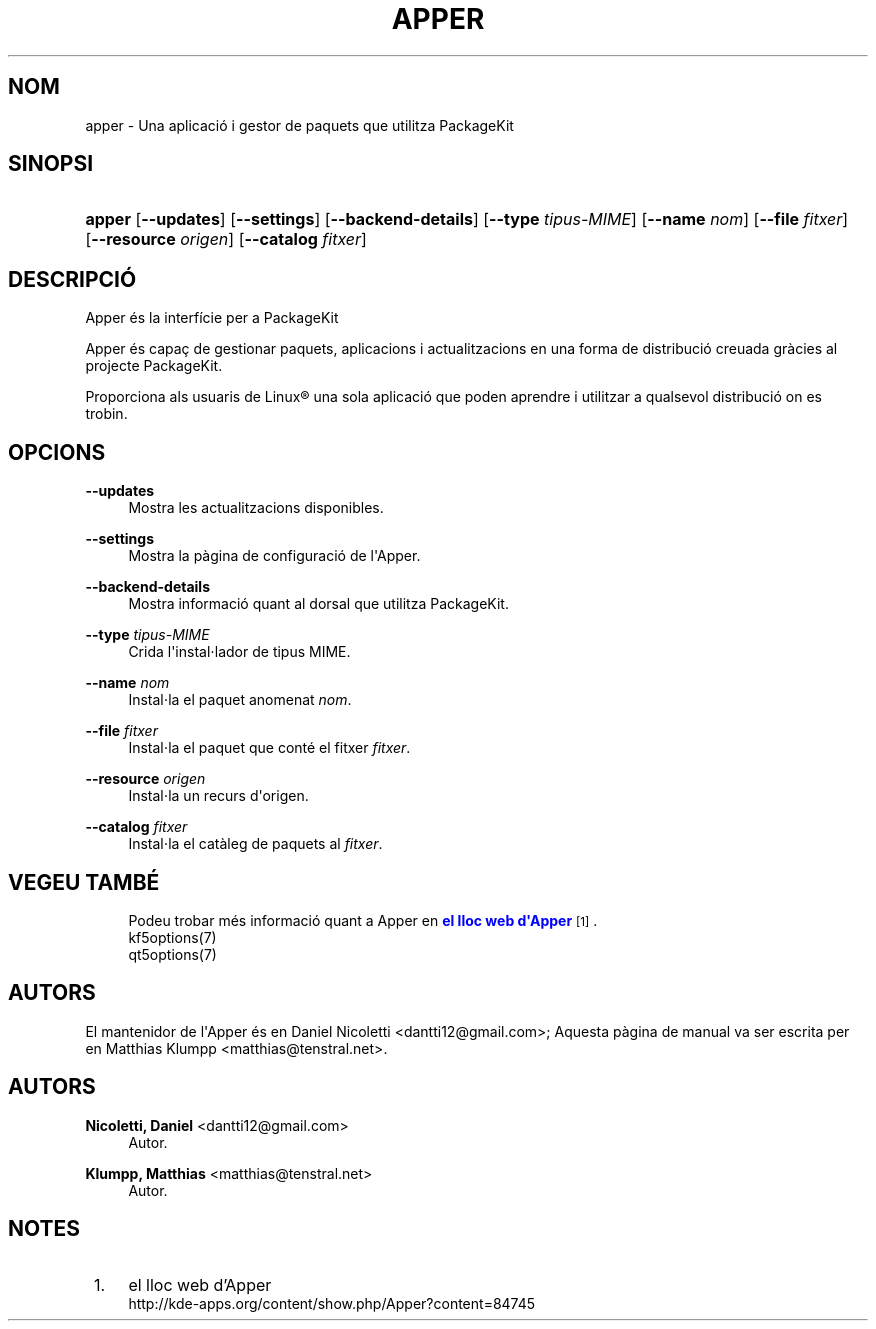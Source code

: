 '\" t
.\"     Title: \fBapper\fR
.\"    Author: Nicoletti, Daniel <dantti12@gmail.com>
.\" Generator: DocBook XSL Stylesheets vsnapshot <http://docbook.sf.net/>
.\"      Date: 28 de novembre de 2016
.\"    Manual: Manual d'usuari de l'Apper
.\"    Source: apper 0.9.3
.\"  Language: Catalan
.\"
.TH "\FBAPPER\FR" "1" "28 de novembre de 2016" "apper 0.9.3" "Manual d'usuari de l'Apper"
.\" -----------------------------------------------------------------
.\" * Define some portability stuff
.\" -----------------------------------------------------------------
.\" ~~~~~~~~~~~~~~~~~~~~~~~~~~~~~~~~~~~~~~~~~~~~~~~~~~~~~~~~~~~~~~~~~
.\" http://bugs.debian.org/507673
.\" http://lists.gnu.org/archive/html/groff/2009-02/msg00013.html
.\" ~~~~~~~~~~~~~~~~~~~~~~~~~~~~~~~~~~~~~~~~~~~~~~~~~~~~~~~~~~~~~~~~~
.ie \n(.g .ds Aq \(aq
.el       .ds Aq '
.\" -----------------------------------------------------------------
.\" * set default formatting
.\" -----------------------------------------------------------------
.\" disable hyphenation
.nh
.\" disable justification (adjust text to left margin only)
.ad l
.\" -----------------------------------------------------------------
.\" * MAIN CONTENT STARTS HERE *
.\" -----------------------------------------------------------------
.SH "NOM"
apper \- Una aplicaci\('o i gestor de paquets que utilitza PackageKit
.SH "SINOPSI"
.HP \w'\fBapper\fR\ 'u
\fBapper\fR [\fB\-\-updates\fR] [\fB\-\-settings\fR] [\fB\-\-backend\-details\fR] [\fB\-\-type\fR\fI tipus\-MIME\fR] [\fB\-\-name\fR\fI nom\fR] [\fB\-\-file\fR\fI fitxer\fR] [\fB\-\-resource\fR\fI origen\fR] [\fB\-\-catalog\fR\fI fitxer\fR]
.SH "DESCRIPCI\('O"
.PP
Apper \('es la interf\('icie per a PackageKit
.PP
Apper \('es capa\(,c de gestionar paquets, aplicacions i actualitzacions en una forma de distribuci\('o creuada gr\(`acies al projecte PackageKit\&.
.PP
Proporciona als usuaris de
Linux\(rg
una sola aplicaci\('o que poden aprendre i utilitzar a qualsevol distribuci\('o on es trobin\&.
.SH "OPCIONS"
.PP
\fB\-\-updates\fR
.RS 4
Mostra les actualitzacions disponibles\&.
.RE
.PP
\fB\-\-settings\fR
.RS 4
Mostra la p\(`agina de configuraci\('o de l\*(AqApper\&.
.RE
.PP
\fB\-\-backend\-details\fR
.RS 4
Mostra informaci\('o quant al dorsal que utilitza PackageKit\&.
.RE
.PP
\fB\-\-type\fR \fItipus\-MIME\fR
.RS 4
Crida l\*(Aqinstal\(mdlador de tipus MIME\&.
.RE
.PP
\fB\-\-name\fR \fInom\fR
.RS 4
Instal\(mdla el paquet anomenat
\fInom\fR\&.
.RE
.PP
\fB\-\-file\fR \fIfitxer\fR
.RS 4
Instal\(mdla el paquet que cont\('e el fitxer
\fIfitxer\fR\&.
.RE
.PP
\fB\-\-resource\fR \fIorigen\fR
.RS 4
Instal\(mdla un recurs d\*(Aqorigen\&.
.RE
.PP
\fB\-\-catalog\fR \fIfitxer\fR
.RS 4
Instal\(mdla el cat\(`aleg de paquets al
\fIfitxer\fR\&.
.RE
.SH "VEGEU TAMB\('E"
.RS 4
Podeu trobar m\('es informaci\('o quant a Apper en \m[blue]\fBel lloc web d\*(AqApper\fR\m[]\&\s-2\u[1]\d\s+2\&.
.RE
.RS 4
kf5options(7)
.RE
.RS 4
qt5options(7)
.RE
.SH "AUTORS"
.PP
El mantenidor de l\*(AqApper \('es en Daniel Nicoletti
<dantti12@gmail\&.com>; Aquesta p\(`agina de manual va ser escrita per en Matthias Klumpp
<matthias@tenstral\&.net>\&.
.SH "AUTORS"
.PP
\fBNicoletti, Daniel\fR <\&dantti12@gmail\&.com\&>
.RS 4
Autor.
.RE
.PP
\fBKlumpp, Matthias\fR <\&matthias@tenstral\&.net\&>
.RS 4
Autor.
.RE
.SH "NOTES"
.IP " 1." 4
el lloc web d'Apper
.RS 4
\%http://kde-apps.org/content/show.php/Apper?content=84745
.RE
